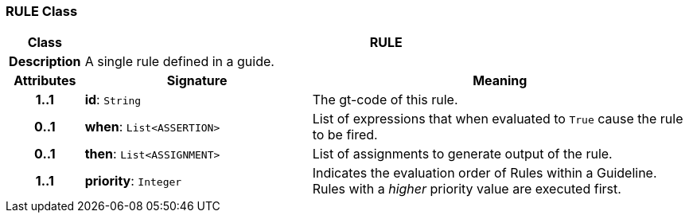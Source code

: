 === RULE Class

[cols="^1,3,5"]
|===
h|*Class*
2+^h|*RULE*

h|*Description*
2+a|A single rule defined in a guide.

h|*Attributes*
^h|*Signature*
^h|*Meaning*

h|*1..1*
|*id*: `String`
a|The gt-code of this rule.

h|*0..1*
|*when*: `List<ASSERTION>`
a|List of expressions that when evaluated to `True` cause the rule to be fired.

h|*0..1*
|*then*: `List<ASSIGNMENT>`
a|List of assignments to generate output of the rule.

h|*1..1*
|*priority*: `Integer`
a|Indicates the evaluation order of Rules within a Guideline. Rules with a _higher_ priority value are executed first.
|===
